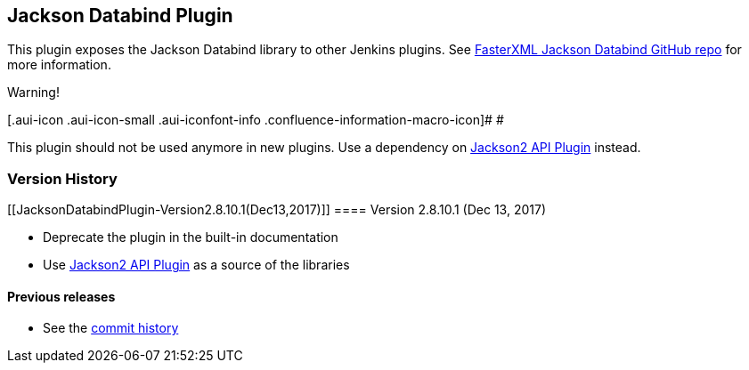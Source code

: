 [[JacksonDatabindPlugin-JacksonDatabindPlugin]]
== Jackson Databind Plugin

This plugin exposes the Jackson Databind library to other Jenkins
plugins. See https://github.com/FasterXML/jackson-databind[FasterXML
Jackson Databind GitHub repo] for more information.

Warning!

[.aui-icon .aui-icon-small .aui-iconfont-info .confluence-information-macro-icon]#
#

This plugin should not be used anymore in new plugins. Use a dependency
on https://wiki.jenkins.io/display/JENKINS/Jackson2+API+Plugin[Jackson2
API Plugin] instead.

[[JacksonDatabindPlugin-VersionHistory]]
=== Version History

[[JacksonDatabindPlugin-Version2.8.10.1(Dec13,2017)]]
==== Version 2.8.10.1 (Dec 13, 2017)

* Deprecate the plugin in the built-in documentation
* Use https://wiki.jenkins.io/display/JENKINS/Jackson2+API+Plugin[Jackson2
API Plugin] as a source of the libraries

[[JacksonDatabindPlugin-Previousreleases]]
==== Previous releases

* See the
https://github.com/jenkinsci/jackson-databind-plugin/commits/master[commit
history]
